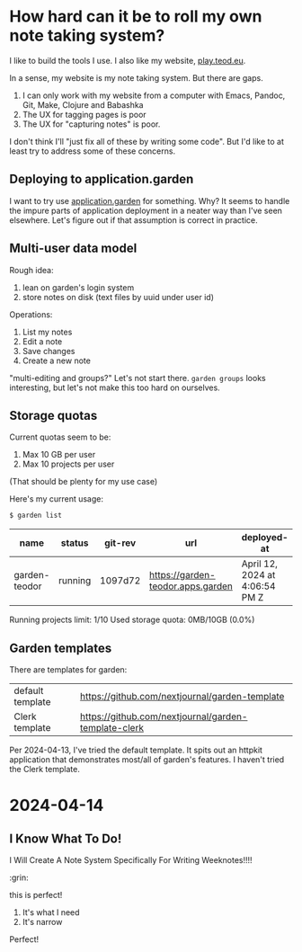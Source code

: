 * How hard can it be to roll my own note taking system?
:PROPERTIES:
:CUSTOM_ID: how-hard-can-it-be-to-roll-my-own-note-taking-system
:END:

I like to build the tools I use. I also like my website,
[[https://play.teod.eu/][play.teod.eu]].

In a sense, my website is my note taking system. But there are gaps.

1. I can only work with my website from a computer with Emacs, Pandoc,
   Git, Make, Clojure and Babashka
2. The UX for tagging pages is poor
3. The UX for "capturing notes" is poor.

I don't think I'll "just fix all of these by writing some code". But I'd
like to at least try to address some of these concerns.

** Deploying to application.garden
:PROPERTIES:
:CUSTOM_ID: deploying-to-application.garden
:END:
I want to try use [[https://application.garden/][application.garden]]
for something. Why? It seems to handle the impure parts of application
deployment in a neater way than I've seen elsewhere. Let's figure out if
that assumption is correct in practice.

** Multi-user data model
:PROPERTIES:
:CUSTOM_ID: multi-user-data-model
:END:

Rough idea:

1. lean on garden's login system
2. store notes on disk (text files by uuid under user id)

Operations:

1. List my notes
2. Edit a note
3. Save changes
4. Create a new note

"multi-editing and groups?" Let's not start there. =garden groups= looks
interesting, but let's not make this too hard on ourselves.

** Storage quotas
:PROPERTIES:
:CUSTOM_ID: storage-quotas
:END:

Current quotas seem to be:

1. Max 10 GB per user
2. Max 10 projects per user

(That should be plenty for my use case)

Here's my current usage:

#+begin_src sh
$ garden list
#+end_src

| name          | status  | git-rev | url                               | deployed-at                    | deployed-by |
|---------------+---------+---------+-----------------------------------+--------------------------------+-------------|
| garden-teodor | running | 1097d72 | https://garden-teodor.apps.garden | April 12, 2024 at 4:06:54 PM Z | teodorlu    |

Running projects limit: 1/10 Used storage quota: 0MB/10GB (0.0%)
** Garden templates

There are templates for garden:

| default template | https://github.com/nextjournal/garden-template       |
| Clerk template   | https://github.com/nextjournal/garden-template-clerk |

Per 2024-04-13, I've tried the default template.
It spits out an httpkit application that demonstrates most/all of garden's features.
I haven't tried the Clerk template.
* 2024-04-14
** I Know What To Do!
I Will Create A Note System Specifically For Writing Weeknotes!!!!

:grin:

this is perfect!

1. It's what I need
2. It's narrow

Perfect!

